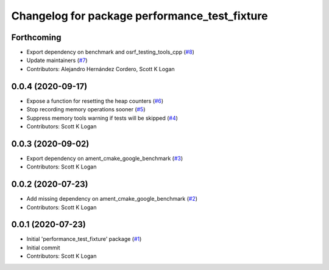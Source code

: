 ^^^^^^^^^^^^^^^^^^^^^^^^^^^^^^^^^^^^^^^^^^^^^^
Changelog for package performance_test_fixture
^^^^^^^^^^^^^^^^^^^^^^^^^^^^^^^^^^^^^^^^^^^^^^

Forthcoming
-----------
* Export dependency on benchmark and osrf_testing_tools_cpp (`#8 <https://github.com/ros2/performance_test_fixture/issues/8>`_)
* Update maintainers (`#7 <https://github.com/ros2/performance_test_fixture/issues/7>`_)
* Contributors: Alejandro Hernández Cordero, Scott K Logan

0.0.4 (2020-09-17)
------------------
* Expose a function for resetting the heap counters (`#6 <https://github.com/ros2/performance_test_fixture/issues/6>`_)
* Stop recording memory operations sooner (`#5 <https://github.com/ros2/performance_test_fixture/issues/5>`_)
* Suppress memory tools warning if tests will be skipped (`#4 <https://github.com/ros2/performance_test_fixture/issues/4>`_)
* Contributors: Scott K Logan

0.0.3 (2020-09-02)
------------------
* Export dependency on ament_cmake_google_benchmark (`#3 <https://github.com/ros2/performance_test_fixture/issues/3>`_)
* Contributors: Scott K Logan

0.0.2 (2020-07-23)
------------------
* Add missing dependency on ament_cmake_google_benchmark (`#2 <https://github.com/ros2/performance_test_fixture/issues/2>`_)
* Contributors: Scott K Logan

0.0.1 (2020-07-23)
------------------
* Initial 'performance_test_fixture' package (`#1 <https://github.com/ros2/performance_test_fixture/issues/1>`_)
* Initial commit
* Contributors: Scott K Logan
